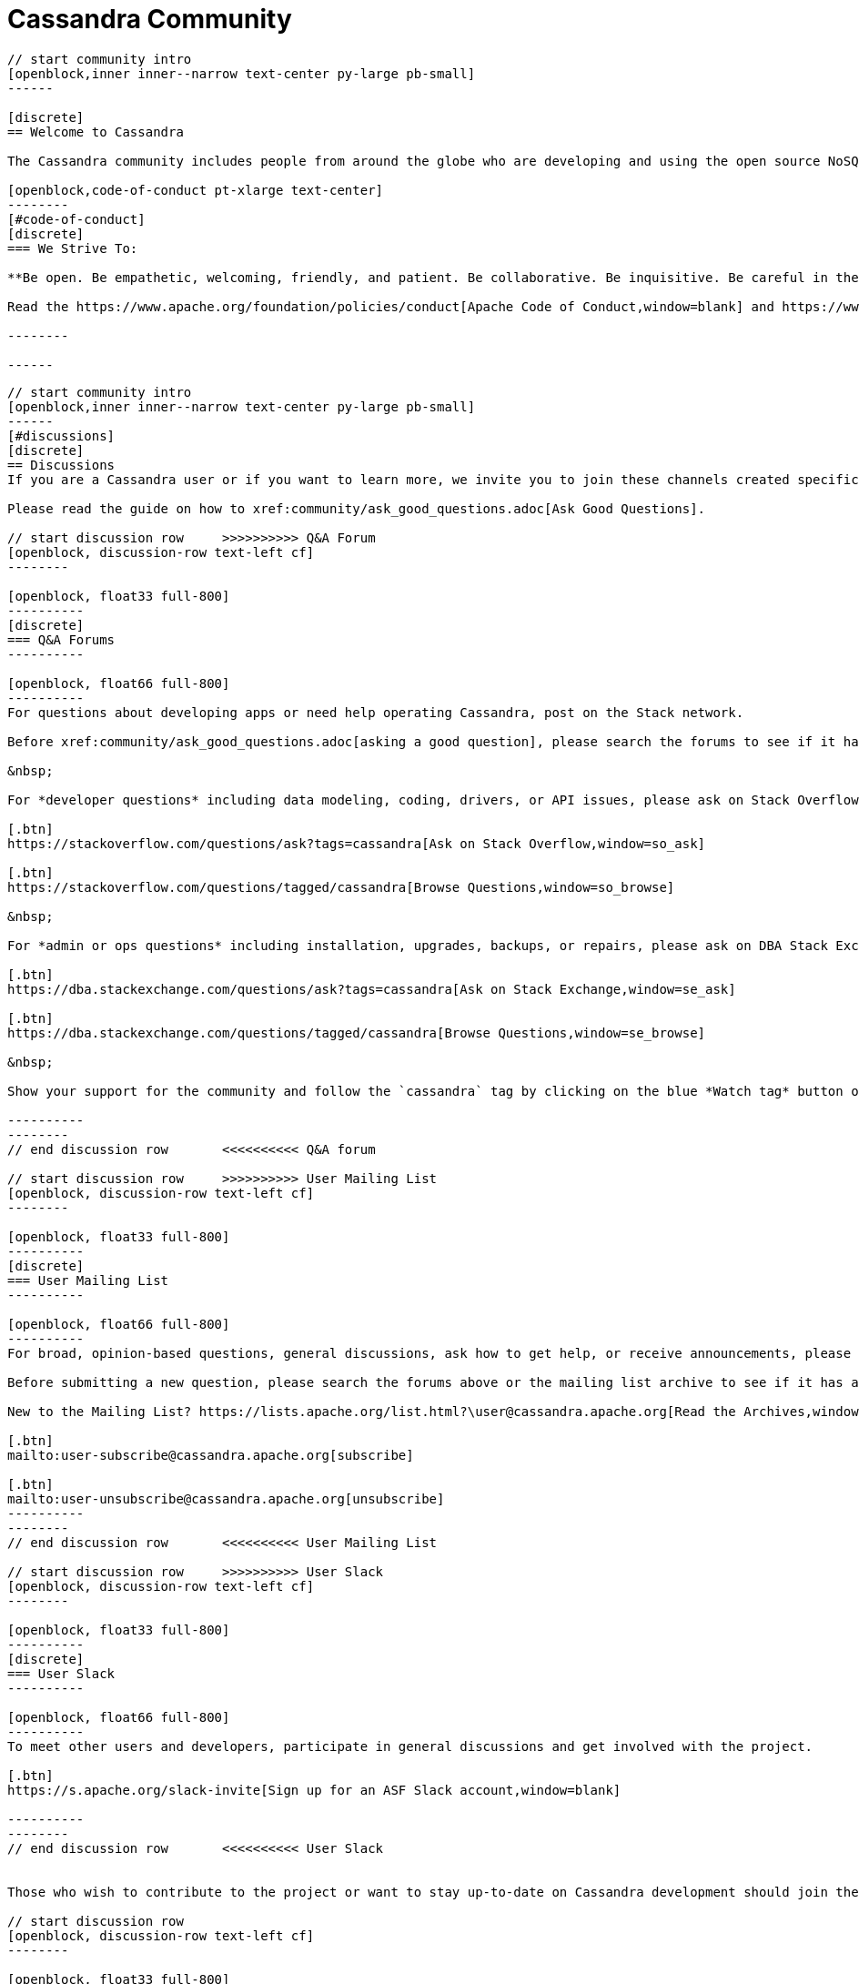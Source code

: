 = Cassandra Community
:page-layout: community
:sectids!:


// start intro
[openblock,arrow intro]
----
// start community intro
[openblock,inner inner--narrow text-center py-large pb-small]
------

[discrete]
== Welcome to Cassandra

The Cassandra community includes people from around the globe who are developing and using the open source NoSQL database the world relies on. We welcome and encourage participation by everyone. 

[openblock,code-of-conduct pt-xlarge text-center]
--------
[#code-of-conduct]
[discrete]
=== We Strive To:

**Be open. Be empathetic, welcoming, friendly, and patient. Be collaborative. Be inquisitive. Be careful in the words we choose. Be concise. Step down considerately.**

Read the https://www.apache.org/foundation/policies/conduct[Apache Code of Conduct,window=blank] and https://www.apache.org/foundation/policies/conduct#reporting-guidelines[Reporting Guidelines,window=blank].

--------

------
----
// end intro


// start discussions

[openblock,grad grad--two white py-xlarge]
----

// start community intro
[openblock,inner inner--narrow text-center py-large pb-small]
------
[#discussions]
[discrete]
== Discussions
If you are a Cassandra user or if you want to learn more, we invite you to join these channels created specifically for end user questions and discussions.

Please read the guide on how to xref:community/ask_good_questions.adoc[Ask Good Questions].

// start discussion row     >>>>>>>>>> Q&A Forum
[openblock, discussion-row text-left cf]
--------

[openblock, float33 full-800]
----------
[discrete]
=== Q&A Forums
----------

[openblock, float66 full-800]
----------
For questions about developing apps or need help operating Cassandra, post on the Stack network.

Before xref:community/ask_good_questions.adoc[asking a good question], please search the forums to see if it has already been answered. Please always use the `cassandra` tag when asking questions. Please do not cross-post the same question to other channels such as Slack or the mailing lists.

&nbsp;

For *developer questions* including data modeling, coding, drivers, or API issues, please ask on Stack Overflow.

[.btn]
https://stackoverflow.com/questions/ask?tags=cassandra[Ask on Stack Overflow,window=so_ask]

[.btn]
https://stackoverflow.com/questions/tagged/cassandra[Browse Questions,window=so_browse]

&nbsp;

For *admin or ops questions* including installation, upgrades, backups, or repairs, please ask on DBA Stack Exchange.

[.btn]
https://dba.stackexchange.com/questions/ask?tags=cassandra[Ask on Stack Exchange,window=se_ask]

[.btn]
https://dba.stackexchange.com/questions/tagged/cassandra[Browse Questions,window=se_browse]

&nbsp;

Show your support for the community and follow the `cassandra` tag by clicking on the blue *Watch tag* button on https://stackoverflow.com/questions/tagged/cassandra[Stack Overflow^] and https://dba.stackexchange.com/questions/tagged/cassandra[Stack Exchange^]!

----------
--------
// end discussion row       <<<<<<<<<< Q&A forum

// start discussion row     >>>>>>>>>> User Mailing List
[openblock, discussion-row text-left cf]
--------

[openblock, float33 full-800]
----------
[discrete]
=== User Mailing List
----------

[openblock, float66 full-800]
----------
For broad, opinion-based questions, general discussions, ask how to get help, or receive announcements, please subscribe to the user mailing list. Security issues need to be reported to the https://www.apache.org/security/projects.html[Apache Security Team^].

Before submitting a new question, please search the forums above or the mailing list archive to see if it has already been answered.

New to the Mailing List? https://lists.apache.org/list.html?\user@cassandra.apache.org[Read the Archives,window=_blank].

[.btn]
mailto:user-subscribe@cassandra.apache.org[subscribe]

[.btn]
mailto:user-unsubscribe@cassandra.apache.org[unsubscribe]
----------
--------
// end discussion row       <<<<<<<<<< User Mailing List

// start discussion row     >>>>>>>>>> User Slack
[openblock, discussion-row text-left cf]
--------

[openblock, float33 full-800]
----------
[discrete]
=== User Slack
----------

[openblock, float66 full-800]
----------
To meet other users and developers, participate in general discussions and get involved with the project.

[.btn]
https://s.apache.org/slack-invite[Sign up for an ASF Slack account,window=blank]

----------
--------
// end discussion row       <<<<<<<<<< User Slack


Those who wish to contribute to the project or want to stay up-to-date on Cassandra development should join these channels. 

// start discussion row
[openblock, discussion-row text-left cf]
--------

[openblock, float33 full-800]
----------
[discrete]
=== Developer Mailing List

----------

[openblock, float66 full-800]
----------
Contributor discussions related to the development of the Cassandra project.

New to the Developer Mailing List? https://lists.apache.org/list.html?\dev@cassandra.apache.org[Read the Archives,window=_blank].

[.btn]
mailto:dev-subscribe@cassandra.apache.org[subscribe]

[.btn]
mailto:dev-unsubscribe@cassandra.apache.org[unsubscribe]

----------
--------
// end discussion row

// start discussion row
[openblock, discussion-row text-left cf]
--------

[openblock, float33 full-800]
----------
[discrete]
=== Commits Mailing List
----------

[openblock, float66 full-800]
----------
Notification on commits done to the source repository and on https://issues.apache.org/jira/browse/CASSANDRA[JIRA,window=_blank] updates. This is a fairly noisy mailing list mostly useful for Cassandra developers and those who would like to keep close tabs on Cassandra’s development.

New to the Commits Mailing List? https://lists.apache.org/list.html?\commits@cassandra.apache.org[Read the Archives,window=_blank].

[.btn]
mailto:commits-subscribe@cassandra.apache.org[subscribe]

[.btn]
mailto:commits-unsubscribe@cassandra.apache.org[unsubscribe]

----------
--------
// end discussion row

// start discussion row
[openblock, discussion-row text-left cf]
--------

[openblock, float33 full-800]
----------
[discrete]
=== Developer Slack
----------

[openblock, float66 full-800]
----------
To participate and join the following channels.

[.btn]
https://s.apache.org/slack-invite[Sign up for a Slack account,window=blank]

&nbsp;

Strictly for questions or discussions related to Cassandra development.

[.btn]
https://app.slack.com/client/T4S1WH2J3/CK23JSY2K[#cassandra-dev,window=blank]

&nbsp;

Results of automated test builds.

[.btn]
https://app.slack.com/client/T4S1WH2J3/CS6CA748J[#cassandra-builds,window=blank]

&nbsp;

Results of patch test builds.

[.btn]
https://app.slack.com/client/T4S1WH2J3/C0162JU2CKY[#cassandra-builds-patches,window=blank]
----------
--------
// end discussion row

// start discussion row
[openblock, discussion-row text-left cf]
--------

[openblock, float33 full-800]
----------
[discrete]
=== Contributor Meetings
----------

[openblock, float66 full-800]
----------
An informal meeting to create real-time collaboration for questions, issues and discussion.

[.btn]
https://cwiki.apache.org/confluence/display/CASSANDRA/Cassandra+Contributor+Meeting[learn more,window=blank]

----------
--------
// end discussion row

// start discussion row
[openblock, discussion-row text-left cf]
--------

[openblock, float33 full-800]
----------
[discrete]
=== Kubernetes SIG

----------

[openblock, float66 full-800]
----------
A special interest group (SIG) to discuss the creation of a community-based operator to make it easy to run C* on K8s.

[.btn]
https://cwiki.apache.org/confluence/display/CASSANDRA/Cassandra+Kubernetes+SIG[learn more,window=blank]

----------
--------
// end discussion row

// start discussion row
[openblock, discussion-row text-left cf]
--------

[openblock, float33 full-800]
----------
[discrete]
=== Social Media

----------

[openblock, float66 full-800]
----------
Engage in discussions on social media.

[.btn]
https://twitter.com/cassandra?lang=en[Twitter,window=_blank]

[.btn]
https://www.linkedin.com/company/apache-cassandra/[Linked In,window=_blank]

[.btn]
https://www.youtube.com/c/PlanetCassandra[YouTube,window=_blank]

----------
--------
// end discussion row

------
----
// end discussions


// strt project governance
[openblock, project-govenance arrow]
----
[openblock, inner py-large governance text-center]
------

[openblock, inner--narrow text-center]
--------

[#project-governance]
[discrete]
== Project Governance

Like all Apache projects, Cassandra is independently managed by its Project Management Committee (PMC). The Cassandra PMC is tasked with project management—especially technical direction, votes on new committers and PMC members for the project, and sets policies as well as formally voting on software product releases. Our guiding philosophies are to default to the dev list and “decide as a community,” and to favor PMC minimalism. 
--------


[openblock,flex flex-space-around governance-links my-small py-small]
--------

[openblock,governance-link w50 full-800 text-center]
----------
[.block]
image:Icons/community-preso.svg[alt=ASF Project Independence Overview,width=100]

[.btn.btn--alt]
https://community.apache.org/projectIndependence[ASF Project Independence Overview,window=blank]
----------

[openblock,governance-link w50 full-800 text-center]
----------
[.block]
image:Icons/community-preso-2.svg[alt=Cassandra PMC Governance Overview,width=100]

[.btn.btn--alt]
https://cwiki.apache.org/confluence/display/CASSANDRA/Cassandra+Project+Governance[Cassandra PMC Governance Overview,window=blank]
----------

[openblock,governance-link w50 full-800 text-center]
----------
[.block]
image:Icons/community-users.svg[alt=ASF PMC Overview,width=100]

[.btn.btn--alt]
https://www.apache.org/foundation/governance/pmcs.html[ASF PMC Overview,window=blank]
----------

[openblock,governance-link w50 full-800 text-center]
----------
[.block]
image:Icons/community-users-chat.svg[alt=The Apache Way,width=100]

[.btn.btn--alt]
https://www.apache.org/theapacheway/index.html[The Apache Way,window=blank]
----------

--------
------
----
// end projet governance

// start how to contribute
[openblock,how-to-contribute grad grad--two flex-center inner white]
----
[openblock,inner text-center py-xxlarge]
------

[#how-to-contribute]
[discrete]
== How to Contribute

// start row
[openblock,contribution-row text-left cf]
--------

[openblock, float25 full-800]
----------
[discrete]
=== Becoming a contributor
----------

[openblock, float75 full-800]
----------
Contributors are individuals who contribute patches—source code, documentation, help on mailing lists, website—to Apache projects. While contributors do not have a specific governance role, they are crucial to the project’s success. Read the docs to learn how to xref:/development/index.adoc[contribute to Cassandra,window=blank], and review our https://cwiki.apache.org/confluence/display/CASSANDRA/Cassandra+Project+Governance[governance,window=blank] page to understand how we vote on code contributions.
----------
--------
// end row

// start row
[openblock,contribution-row text-left cf]
--------

[openblock, float25 full-800]
----------
[discrete]
=== Becoming a Committer

----------

[openblock, float75 full-800]
----------

Committers are members of a project development community who have been granted write access to an Apache project. New committers and PMC members are elected by the Cassandra PMC based on merit. https://www.apache.org/foundation/governance/#technical[More on committers,window=blank].

----------
--------
// end row

// start row
[openblock,contribution-row text-left cf]
--------

[openblock, float25 full-800]
----------
[discrete]
=== Reporting Bugs

----------

[openblock, float75 full-800]
----------
If you encounter a problem with Cassandra, the first places to ask for help are the xref:community.adoc#discussions[user mailing list,window=blank] and the #cassandra https://s.apache.org/slack-invite[Slack channel,window=blank].

If, after having asked for help, you suspect that you have found a bug in Cassandra, you should report it by opening a ticket through the https://issues.apache.org/jira/browse/CASSANDRA[Apache Cassandra JIRA tracking system,window=blank]. Please provide as much detail as you can on your problem. Don’t forget to indicate which version of Cassandra you are running and on which environment.

----------
--------
// end row

// start row
[openblock,contribution-row text-left cf]
--------

[openblock, float25 full-800]
----------
[discrete]
=== Reporting a Vulnerability

----------

[openblock, float75 full-800]
----------
To report a vulnerability for Cassandra, contact the https://www.apache.org/security/projects.html[Apache Security Team,window=blank].
----------
--------
// end row

// start row
[openblock,contribution-row text-left cf]
--------

[openblock, float25 full-800]
----------
[discrete]
=== Proposing New Features
----------

[openblock, float75 full-800]
----------
The Cassandra Enhancement Proposal (CEP) provides a process for the proposal, discussion and endorsement of new feature development in Cassandra. Anyone can initiate a CEP, but it should only be done if you have the intention and capability to complete the proposed change. Learn how to https://cwiki.apache.org/confluence/pages/viewpage.action?pageId=95652201[propose and shepherd a CEP,window=blank].
----------
--------
// end row

------
----
// end how to contribute

// start meet community
[openblock,arrow meet-the-communithy]
----
[openblock,inner py-xlarge text-center]
------

[#meet-the-community]
[discrete]
== Meet the Community
image:pmc.png[pmc team]

[discrete]
=== PMC Members
Aleksey Yeschenko, Alex Petrov, Aaron Morton, Anthony Elder, Ariel Weisberg, Blake Eggleston, Benedict Elliott Smith, Benjamin Lerer, Brandon Williams, Chris Goffinet, Chris Lohfink, David Brosius,Dinesh Joshi, Eric Evans, Gary Dusbabek, T Jake Luciani, Jason Brown, Jon Haddad, Jonathan Ellis, Jake Farrell, Jeff Jirsa, Josh McKenzie, Jun Rao, Sankalp Kohli, Marcus Eriksson, Michael Semb Wever, Matthieu Riou, Michael Shuler, Nate McCall, Paulo Motto, Pavel Yaskevich, Sam Tunnicliffe, Sylvain Lebresne, Stefan Podkowinski, Stefania Alborghetti, Tyler Lee Hobbs

------
----
// end meet communityh
